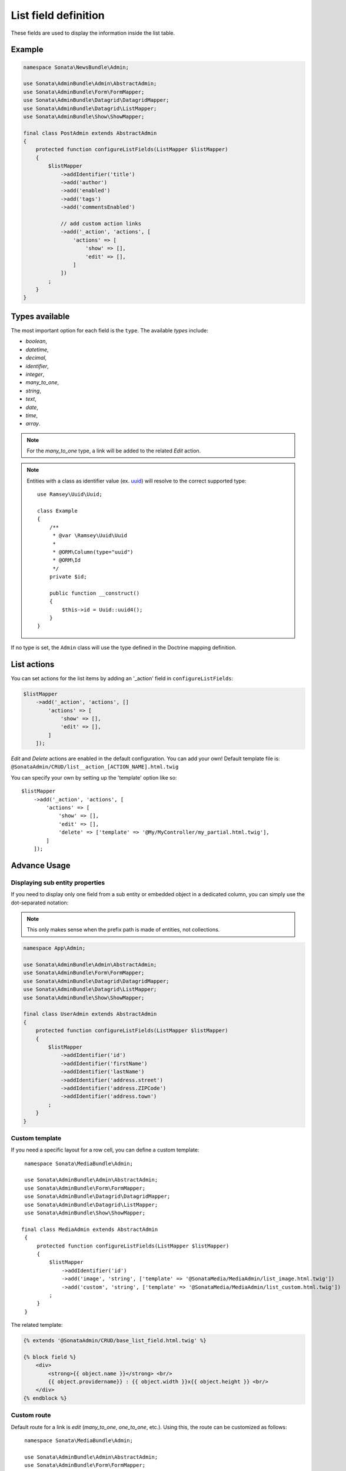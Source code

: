 .. index::
    double: Reference; List field
    single: Template
    single: Usage
    single: Actions

List field definition
=====================

These fields are used to display the information inside the list table.

Example
-------

.. code-block:: php

    namespace Sonata\NewsBundle\Admin;

    use Sonata\AdminBundle\Admin\AbstractAdmin;
    use Sonata\AdminBundle\Form\FormMapper;
    use Sonata\AdminBundle\Datagrid\DatagridMapper;
    use Sonata\AdminBundle\Datagrid\ListMapper;
    use Sonata\AdminBundle\Show\ShowMapper;

    final class PostAdmin extends AbstractAdmin
    {
        protected function configureListFields(ListMapper $listMapper)
        {
            $listMapper
                ->addIdentifier('title')
                ->add('author')
                ->add('enabled')
                ->add('tags')
                ->add('commentsEnabled')

                // add custom action links
                ->add('_action', 'actions', [
                    'actions' => [
                        'show' => [],
                        'edit' => [],
                    ]
                ])
            ;
        }
    }

Types available
---------------

The most important option for each field is the ``type``. The available `types` include:

* `boolean`,
* `datetime`,
* `decimal`,
* `identifier`,
* `integer`,
* `many_to_one`,
* `string`,
* `text`,
* `date`,
* `time`,
* `array`.

.. note::

    For the `many_to_one` type, a link will be added to the related `Edit` action.

.. note::

    Entities with a class as identifier value (ex. `uuid <https://github.com/ramsey/uuid>`_)
    will resolve to the correct supported type::

        use Ramsey\Uuid\Uuid;

        class Example
        {
            /**
             * @var \Ramsey\Uuid\Uuid
             *
             * @ORM\Column(type="uuid")
             * @ORM\Id
             */
            private $id;

            public function __construct()
            {
                $this->id = Uuid::uuid4();
            }
        }

If no type is set, the ``Admin`` class will use the type defined in the Doctrine mapping definition.

List actions
------------

You can set actions for the list items by adding an '_action' field in ``configureListFields``:

.. code-block:: php

    $listMapper
        ->add('_action', 'actions', []
            'actions' => [
                'show' => [],
                'edit' => [],
            ]
        ]);

`Edit` and `Delete` actions are enabled in the default configuration. You can add your own!
Default template file is: ``@SonataAdmin/CRUD/list__action_[ACTION_NAME].html.twig``

You can specify your own by setting up the 'template' option like so::

    $listMapper
        ->add('_action', 'actions', [
            'actions' => [
                'show' => [],
                'edit' => [],
                'delete' => ['template' => '@My/MyController/my_partial.html.twig'],
            ]
        ]);

Advance Usage
-------------

Displaying sub entity properties
^^^^^^^^^^^^^^^^^^^^^^^^^^^^^^^^

If you need to display only one field from a sub entity or embedded object in a dedicated column, you can simply use the dot-separated notation:

.. note::

    This only makes sense when the prefix path is made of entities, not collections.

.. code-block:: php

    namespace App\Admin;

    use Sonata\AdminBundle\Admin\AbstractAdmin;
    use Sonata\AdminBundle\Form\FormMapper;
    use Sonata\AdminBundle\Datagrid\DatagridMapper;
    use Sonata\AdminBundle\Datagrid\ListMapper;
    use Sonata\AdminBundle\Show\ShowMapper;

    final class UserAdmin extends AbstractAdmin
    {
        protected function configureListFields(ListMapper $listMapper)
        {
            $listMapper
                ->addIdentifier('id')
                ->addIdentifier('firstName')
                ->addIdentifier('lastName')
                ->addIdentifier('address.street')
                ->addIdentifier('address.ZIPCode')
                ->addIdentifier('address.town')
            ;
        }
    }

Custom template
^^^^^^^^^^^^^^^

If you need a specific layout for a row cell, you can define a custom template::

    namespace Sonata\MediaBundle\Admin;

    use Sonata\AdminBundle\Admin\AbstractAdmin;
    use Sonata\AdminBundle\Form\FormMapper;
    use Sonata\AdminBundle\Datagrid\DatagridMapper;
    use Sonata\AdminBundle\Datagrid\ListMapper;
    use Sonata\AdminBundle\Show\ShowMapper;

   final class MediaAdmin extends AbstractAdmin
    {
        protected function configureListFields(ListMapper $listMapper)
        {
            $listMapper
                ->addIdentifier('id')
                ->add('image', 'string', ['template' => '@SonataMedia/MediaAdmin/list_image.html.twig'])
                ->add('custom', 'string', ['template' => '@SonataMedia/MediaAdmin/list_custom.html.twig'])
            ;
        }
    }

The related template:

.. code-block:: jinja

    {% extends '@SonataAdmin/CRUD/base_list_field.html.twig' %}

    {% block field %}
        <div>
            <strong>{{ object.name }}</strong> <br/>
            {{ object.providername}} : {{ object.width }}x{{ object.height }} <br/>
        </div>
    {% endblock %}

Custom route
^^^^^^^^^^^^

Default route for a link is `edit` (`many_to_one`, `one_to_one`, etc.).
Using this, the route can be customized as follows::

    namespace Sonata\MediaBundle\Admin;

    use Sonata\AdminBundle\Admin\AbstractAdmin;
    use Sonata\AdminBundle\Form\FormMapper;
    use Sonata\AdminBundle\Datagrid\DatagridMapper;
    use Sonata\AdminBundle\Datagrid\ListMapper;
    use Sonata\AdminBundle\Show\ShowMapper;

    final class MediaAdmin extends AbstractAdmin
    {
        protected function configureListFields(ListMapper $listMapper)
        {
            $listMapper
                ->addIdentifier('field', null, [
                    'route' => [
                        'name' => 'show'
                    ]
                ]);
        }
   }
